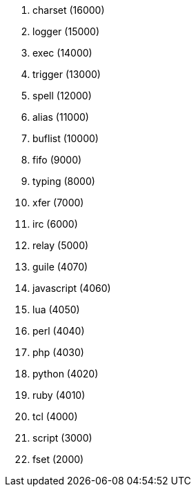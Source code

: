 //
// This file is auto-generated by script docgen.py.
// DO NOT EDIT BY HAND!
//

// tag::plugins_priority[]
. charset (16000)
. logger (15000)
. exec (14000)
. trigger (13000)
. spell (12000)
. alias (11000)
. buflist (10000)
. fifo (9000)
. typing (8000)
. xfer (7000)
. irc (6000)
. relay (5000)
. guile (4070)
. javascript (4060)
. lua (4050)
. perl (4040)
. php (4030)
. python (4020)
. ruby (4010)
. tcl (4000)
. script (3000)
. fset (2000)
// end::plugins_priority[]
